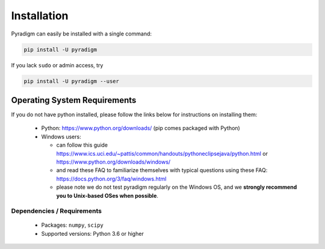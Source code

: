 ------------
Installation
------------

Pyradigm can easily be installed with a single command:

.. code-block:: bash

    pip install -U pyradigm


If you lack ``sudo`` or admin access, try


.. code-block:: bash

    pip install -U pyradigm --user


Operating System Requirements
~~~~~~~~~~~~~~~~~~~~~~~~~~~~~~~~~~~~

If you do not have python installed, please follow the links below for instructions on installing them:

 - Python: https://www.python.org/downloads/ (pip comes packaged with Python)
 - Windows users:

   - can follow this guide https://www.ics.uci.edu/~pattis/common/handouts/pythoneclipsejava/python.html or https://www.python.org/downloads/windows/
   - and read these FAQ to familiarize themselves with typical questions using these FAQ: https://docs.python.org/3/faq/windows.html
   - please note we do not test pyradigm regularly on the Windows OS, and we **strongly recommend you to Unix-based OSes when possible**.




Dependencies / Requirements
----------------------------

 * Packages: ``numpy``, ``scipy``
 * Supported versions: Python 3.6 or higher